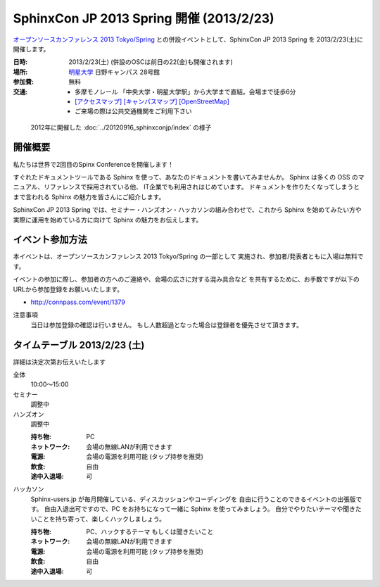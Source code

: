 SphinxCon JP 2013 Spring 開催 (2013/2/23)
===============================================

`オープンソースカンファレンス 2013 Tokyo/Spring`_
との併設イベントとして、SphinxCon JP 2013 Spring を 2013/2/23(土)に開催します。


.. _`オープンソースカンファレンス 2013 Tokyo/Spring`: http://www.ospn.jp/osc2013-spring/

.. image:: SphinxConJP2013Spring-logo.png
   :align: center
   :width: 580
   :height: 93
   :alt: SphinxCon 2013 Spring logo

:日時: 2013/2/23(土) (併設のOSCは前日の22(金)も開催されます)
:場所: `明星大学`_ 日野キャンパス 28号館
:参加費: 無料
:交通:
   * 多摩モノレール 「中央大学・明星大学駅」から大学まで直結。会場まで徒歩6分
   * `[アクセスマップ]`_ `[キャンパスマップ]`_ `[OpenStreetMap]`_
   * ご来場の際は公共交通機関をご利用下さい

.. _`明星大学`: http://www.meisei-u.ac.jp/
.. _`[アクセスマップ]`: http://www.meisei-u.ac.jp/access/hinomap/index.html
.. _`[キャンパスマップ]`: http://www.meisei-u.ac.jp/campus/hino.html
.. _`[OpenStreetMap]`: http://osm.org/go/7Q5NCaP8O-


.. figure:: sphinxcon-jp-2012-attendees.jpg

   2012年に開催した :doc:`../20120916_sphinxconjp/index` の様子


開催概要
----------

私たちは世界で2回目のSpinx Conferenceを開催します！

すぐれたドキュメントツールである Sphinx を使って、あなたのドキュメントを書いてみませんか。 Sphinx は多くの OSS のマニュアル、リファレンスで採用されている他、 IT企業でも利用されはじめています。 ドキュメントを作りたくなってしまうとまで言われる Sphinx の魅力を皆さんにご紹介します。

SphinxCon JP 2013 Spring では、セミナー・ハンズオン・ハッカソンの組み合わせで、これから Sphinx を始めてみたい方や実際に運用を始めている方に向けて Sphinx の魅力をお伝えします。


イベント参加方法
--------------------

本イベントは、オープンソースカンファレンス 2013 Tokyo/Spring の一部として
実施され、参加者/発表者ともに入場は無料です。

イベントの参加に際し、参加者の方へのご連絡や、会場の広さに対する混み具合など
を共有するために、お手数ですが以下のURLから参加登録をお願いいたします。

* http://connpass.com/event/1379


注意事項
   当日は参加登録の確認は行いません。
   もし人数超過となった場合は登録者を優先させて頂きます。


タイムテーブル 2013/2/23 (土)
-------------------------------

詳細は決定次第お伝えいたします

全体
   10:00〜15:00

セミナー
   調整中

ハンズオン
   調整中

   :持ち物: PC
   :ネットワーク: 会場の無線LANが利用できます
   :電源: 会場の電源を利用可能 (タップ持参を推奨)
   :飲食: 自由
   :途中入退場: 可

ハッカソン
   Sphinx-users.jp が毎月開催している、ディスカッションやコーディングを
   自由に行うことのできるイベントの出張版です。
   自由入退出可ですので、PC をお持ちになって一緒に Sphinx を使ってみましょう。
   自分でやりたいテーマや聞きたいことを持ち寄って、楽しくハックしましょう。

   :持ち物: PC、ハックするテーマ もしくは聞きたいこと
   :ネットワーク: 会場の無線LANが利用できます
   :電源: 会場の電源を利用可能 (タップ持参を推奨)
   :飲食: 自由
   :途中入退場: 可

